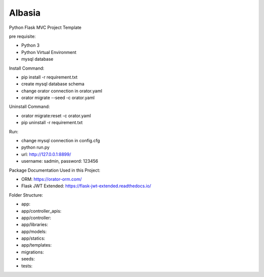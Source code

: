Albasia
============

Python Flask MVC Project Template

pre requisite:

- Python 3
- Python Virtual Environment
- mysql database

Install Command:

- pip install -r requirement.txt
- create mysql database schema
- change orator connection in orator.yaml
- orator migrate --seed -c orator.yaml

Uninstall Command:

- orator migrate:reset -c orator.yaml
- pip uninstall -r requirement.txt

Run:

- change mysql connection in config.cfg
- python run.py
- url: http://127.0.0.1:8899/
- username: sadmin, password: 123456

Package Documentation Used in this Project:

- ORM: https://orator-orm.com/
- Flask JWT Extended: https://flask-jwt-extended.readthedocs.io/

Folder Structure:

- app: 
- app/controller_apis: 
- app/controller: 
- app/libraries: 
- app/models: 
- app/statics: 
- app/templates: 
- migrations: 
- seeds: 
- tests: 
